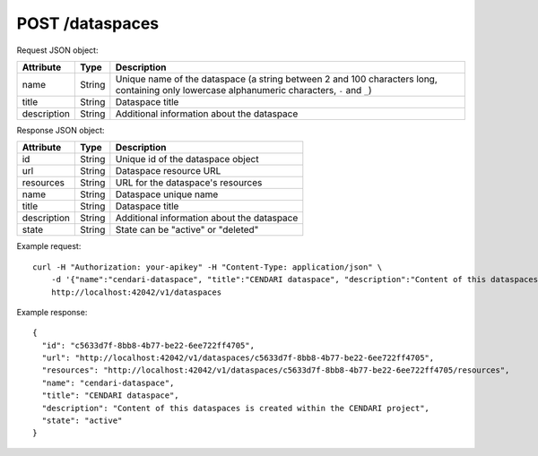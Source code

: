 POST /dataspaces
================

Request JSON object:

=============== ======= ===========
Attribute       Type    Description
=============== ======= ===========
name            String  Unique name of the dataspace 
                        (a string between 2 and 100 characters long, 
                        containing only lowercase alphanumeric characters, ``-`` and ``_``)
title           String  Dataspace title
description     String  Additional information about the dataspace
=============== ======= ===========

Response JSON object:

==============  ======= ==========================================
Attribute       Type    Description
==============  ======= ==========================================
id              String  Unique id of the dataspace object
url             String  Dataspace resource URL
resources       String  URL for the dataspace's resources
name            String  Dataspace unique name
title           String  Dataspace title
description     String  Additional information about the dataspace
state           String  State can be "active" or "deleted"
==============  ======= ==========================================

Example request::

    curl -H "Authorization: your-apikey" -H "Content-Type: application/json" \
        -d '{"name":"cendari-dataspace", "title":"CENDARI dataspace", "description":"Content of this dataspaces is created within the CENDARI project"}' \
        http://localhost:42042/v1/dataspaces

Example response::

    {
      "id": "c5633d7f-8bb8-4b77-be22-6ee722ff4705",
      "url": "http://localhost:42042/v1/dataspaces/c5633d7f-8bb8-4b77-be22-6ee722ff4705",
      "resources": "http://localhost:42042/v1/dataspaces/c5633d7f-8bb8-4b77-be22-6ee722ff4705/resources",
      "name": "cendari-dataspace",
      "title": "CENDARI dataspace",
      "description": "Content of this dataspaces is created within the CENDARI project",
      "state": "active"
    }